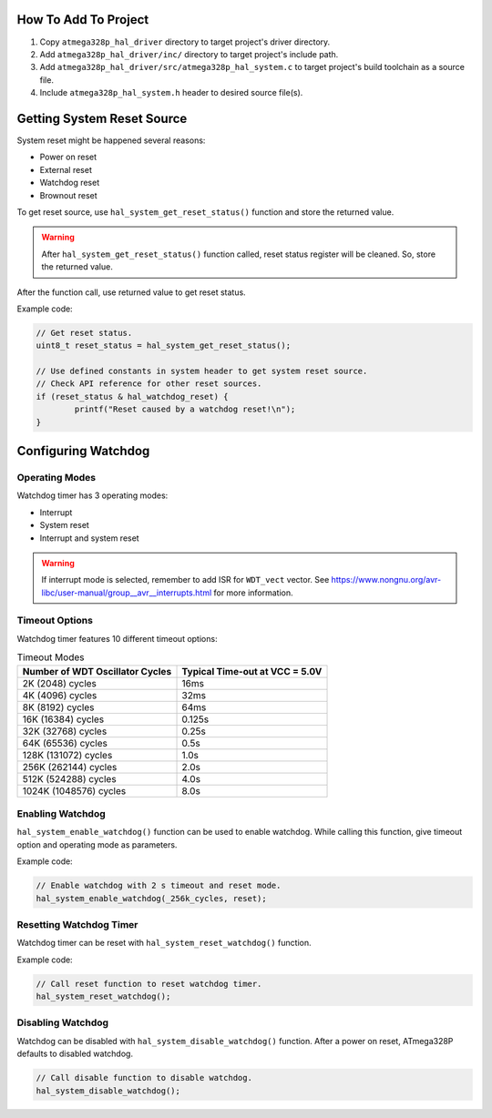 .. _system-info:

How To Add To Project
=====================

1. Copy ``atmega328p_hal_driver`` directory to target project's driver directory.
2. Add ``atmega328p_hal_driver/inc/`` directory to target project's include path.
3. Add ``atmega328p_hal_driver/src/atmega328p_hal_system.c`` to target project's build toolchain as a source file.
4. Include ``atmega328p_hal_system.h`` header to desired source file(s).

Getting System Reset Source
===========================

System reset might be happened several reasons:

* Power on reset
* External reset
* Watchdog reset
* Brownout reset

To get reset source, use ``hal_system_get_reset_status()`` function and store the returned value.

.. warning::

	After ``hal_system_get_reset_status()`` function called, reset status register will be cleaned. So, store the returned value.

After the function call, use returned value to get reset status.

Example code:

.. code-block:: c

	// Get reset status.
	uint8_t reset_status = hal_system_get_reset_status();

	// Use defined constants in system header to get system reset source.
	// Check API reference for other reset sources.
	if (reset_status & hal_watchdog_reset) {
		printf("Reset caused by a watchdog reset!\n");
	}

Configuring Watchdog
====================

Operating Modes
"""""""""""""""

Watchdog timer has 3 operating modes:

* Interrupt
* System reset
* Interrupt and system reset

.. doxygenenum:: hal_system_watchdog_modes
	:project: ATmega328P HAL Driver

.. warning::

	If interrupt mode is selected, remember to add ISR for ``WDT_vect`` vector. See https://www.nongnu.org/avr-libc/user-manual/group__avr__interrupts.html for more information.

Timeout Options
"""""""""""""""

Watchdog timer features 10 different timeout options:

.. list-table:: Timeout Modes
	:header-rows: 1

	* - Number of WDT Oscillator Cycles
	  - Typical Time-out at VCC = 5.0V
	* - 2K (2048) cycles
	  - 16ms
	* - 4K (4096) cycles
	  - 32ms
	* - 8K (8192) cycles
	  - 64ms
	* - 16K (16384) cycles
	  - 0.125s
	* - 32K (32768) cycles
	  - 0.25s
	* - 64K (65536) cycles
	  - 0.5s
	* - 128K (131072) cycles
	  - 1.0s
	* - 256K (262144) cycles
	  - 2.0s
	* - 512K (524288) cycles
	  - 4.0s
	* - 1024K (1048576) cycles
	  - 8.0s

.. doxygenenum:: hal_system_watchdog_cycles
	:project: ATmega328P HAL Driver

Enabling Watchdog
"""""""""""""""""

``hal_system_enable_watchdog()`` function can be used to enable watchdog. While calling this function, give timeout option and operating mode as parameters.

Example code:

.. code-block:: c

	// Enable watchdog with 2 s timeout and reset mode.
	hal_system_enable_watchdog(_256k_cycles, reset);

Resetting Watchdog Timer
""""""""""""""""""""""""

Watchdog timer can be reset with ``hal_system_reset_watchdog()`` function.

Example code:

.. code-block:: c

	// Call reset function to reset watchdog timer.
	hal_system_reset_watchdog();

Disabling Watchdog
""""""""""""""""""

Watchdog can be disabled with ``hal_system_disable_watchdog()`` function. After a power on reset, ATmega328P defaults to disabled watchdog.

.. code-block:: c

	// Call disable function to disable watchdog.
	hal_system_disable_watchdog();

